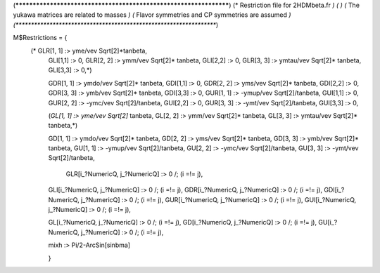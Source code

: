 (******************************************************************)
(*     Restriction file for 2HDMbeta.fr                           *)
(*                                                                *)
(*     The yukawa matrices are related to masses                  *)
(*     Flavor symmetries and CP symmetries are assumed            *)
(******************************************************************)

M$Restrictions = {            
           (* GLR[1, 1] :> yme/vev Sqrt[2]*tanbeta,
            GLI[1,1] :> 0,           
            GLR[2, 2] :> ymm/vev Sqrt[2]* tanbeta,
            GLI[2,2] :> 0,           
            GLR[3, 3] :> ymtau/vev Sqrt[2]* tanbeta,
            GLI[3,3] :> 0,*)
            
            GDR[1, 1] :> ymdo/vev Sqrt[2]* tanbeta,
            GDI[1,1] :> 0,           
            GDR[2, 2] :> yms/vev Sqrt[2]* tanbeta,
            GDI[2,2] :> 0,           
            GDR[3, 3] :> ymb/vev Sqrt[2]* tanbeta,
            GDI[3,3] :> 0,            
            GUR[1, 1] :> -ymup/vev Sqrt[2]/tanbeta,
            GUI[1,1] :> 0,           
            GUR[2, 2] :> -ymc/vev Sqrt[2]/tanbeta,
            GUI[2,2] :> 0,           
            GUR[3, 3] :> -ymt/vev Sqrt[2]/tanbeta,
            GUI[3,3] :> 0,
          
            (*GL[1, 1] :> yme/vev Sqrt[2]* tanbeta,
            GL[2, 2] :> ymm/vev Sqrt[2]* tanbeta,
            GL[3, 3] :> ymtau/vev Sqrt[2]* tanbeta,*)

            GD[1, 1] :> ymdo/vev Sqrt[2]* tanbeta,
            GD[2, 2] :> yms/vev Sqrt[2]* tanbeta,
            GD[3, 3] :> ymb/vev Sqrt[2]* tanbeta,
            GU[1, 1] :> -ymup/vev Sqrt[2]/tanbeta,
            GU[2, 2] :> -ymc/vev Sqrt[2]/tanbeta,
            GU[3, 3] :> -ymt/vev Sqrt[2]/tanbeta,

	     GLR[i_?NumericQ, j_?NumericQ] :> 0 /; (i =!= j),
            GLI[i_?NumericQ, j_?NumericQ] :> 0 /; (i =!= j),
            GDR[i_?NumericQ, j_?NumericQ] :> 0 /; (i =!= j),
            GDI[i_?NumericQ, j_?NumericQ] :> 0 /; (i =!= j),
            GUR[i_?NumericQ, j_?NumericQ] :> 0 /; (i =!= j),
            GUI[i_?NumericQ, j_?NumericQ] :> 0 /; (i =!= j),
            
            GL[i_?NumericQ, j_?NumericQ] :> 0 /; (i =!= j),
            GD[i_?NumericQ, j_?NumericQ] :> 0 /; (i =!= j),
            GU[i_?NumericQ, j_?NumericQ] :> 0 /; (i =!= j),

            mixh :> Pi/2-ArcSin[sinbma]

            }

